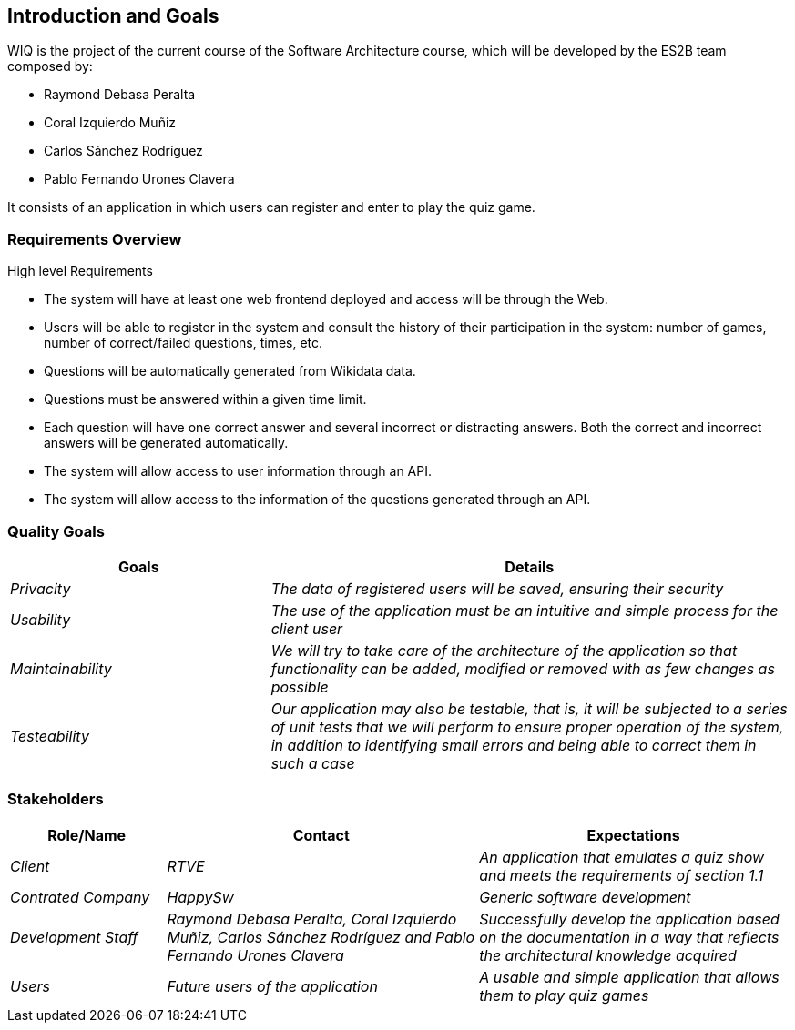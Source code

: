 ifndef::imagesdir[:imagesdir: ../images]

[[section-introduction-and-goals]]
== Introduction and Goals
WIQ is the project of the current course of the Software Architecture course, which will be developed by the ES2B team composed by:

* Raymond Debasa Peralta
* Coral Izquierdo Muñiz
* Carlos Sánchez Rodríguez
* Pablo Fernando Urones Clavera

It consists of an application in which users can register and enter to play the quiz game.


=== Requirements Overview

.High level Requirements
* The system will have at least one web frontend deployed and access will be through the Web.
* Users will be able to register in the system and consult the history of their participation in the system: number of games, number of correct/failed questions, times, etc.
* Questions will be automatically generated from Wikidata data.
* Questions must be answered within a given time limit.
* Each question will have one correct answer and several incorrect or distracting answers. Both the correct and incorrect answers will be generated automatically.
* The system will allow access to user information through an API.
* The system will allow access to the information of the questions generated through an API.



=== Quality Goals

[options="header",cols="1,2"]
|===
|Goals|Details
| _Privacity_ | _The data of registered users will be saved, ensuring their security_ 
| _Usability_ | _The use of the application must be an intuitive and simple process for the client user_
| _Maintainability_ | _We will try to take care of the architecture of the application so that functionality can be added, modified or removed with as few changes as possible_
| _Testeability_| _Our application may also be testable, that is, it will be subjected to a series of unit tests that we will perform to ensure proper operation of the system, in addition to identifying small errors and being able to correct them in such a case_
|===

=== Stakeholders

[options="header",cols="1,2,2"]
|===
|Role/Name|Contact|Expectations
| _Client_ | _RTVE_ | _An application that emulates a quiz show and meets the requirements of section 1.1_
| _Contrated Company_ | _HappySw_ | _Generic software development_
| _Development Staff_ | _Raymond Debasa Peralta, Coral Izquierdo Muñiz, Carlos Sánchez Rodríguez and Pablo Fernando Urones Clavera_ | _Successfully develop the application based on the documentation in a way that reflects the architectural knowledge acquired_
| _Users_ | _Future users of the application_ | _A usable and simple application that allows them to play quiz games_
|===
